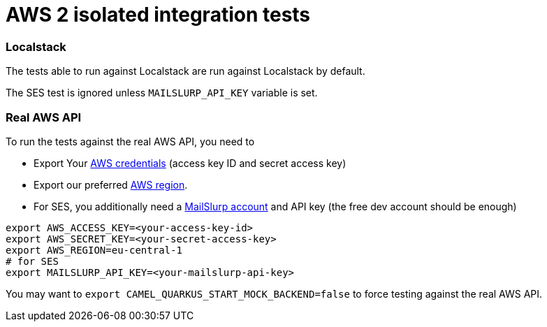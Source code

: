 = AWS 2 isolated integration tests

=== Localstack

The tests able to run against Localstack are run against Localstack by default.

The SES test is ignored unless `MAILSLURP_API_KEY` variable is set.

=== Real AWS API

To run the tests against the real AWS API, you need to

* Export Your
  https://docs.aws.amazon.com/general/latest/gr/aws-sec-cred-types.html#access-keys-and-secret-access-keys[AWS credentials]
  (access key ID and secret access key)
* Export our preferred
  https://docs.aws.amazon.com/AWSEC2/latest/UserGuide/using-regions-availability-zones.html#concepts-available-regions[AWS region].
* For SES, you additionally need a https://app.mailslurp.com/[MailSlurp account] and API key
  (the free dev account should be enough)

[source,shell]
----
export AWS_ACCESS_KEY=<your-access-key-id>
export AWS_SECRET_KEY=<your-secret-access-key>
export AWS_REGION=eu-central-1
# for SES
export MAILSLURP_API_KEY=<your-mailslurp-api-key>
----

You may want to `export CAMEL_QUARKUS_START_MOCK_BACKEND=false` to force testing against
the real AWS API.

